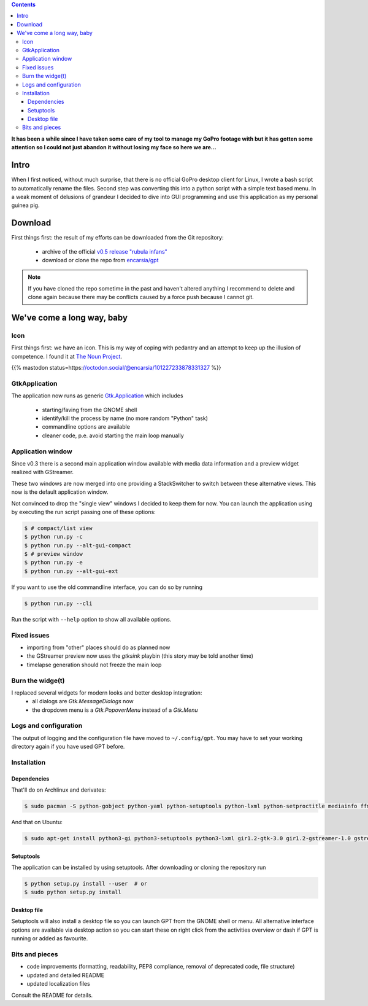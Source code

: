.. title: GPT: v0.5 release
.. slug: gptv05
.. date: 2018-12-14 15:18:15 UTC+01:00
.. tags: gopro,actioncam,gpt,python,gtk
.. category: repository
.. link: 
.. description: 
.. type: text

.. class:: pull-right

.. contents::

.. image:: /images/gpt/gpt_icon.png

**It has been a while since I have taken some care of my tool to manage my GoPro footage with but it has gotten some attention so I could not just abandon it without losing my face so here we are...**

Intro
=====

When I first noticed, without much surprise, that there is no official GoPro desktop client for Linux, I wrote a bash script to automatically rename the files. Second step was converting this into a python script with a simple text based menu. In a weak moment of delusions of grandeur I decided to dive into GUI programming and use this application as my personal guinea pig.

Download
========

First things first: the result of my efforts can be downloaded from the Git repository:

    * archive of the official `v0.5 release "rubula infans" <https://github.com/encarsia/gpt/releases/tag/v0.5>`_
    * download or clone the repo from `encarsia/gpt <https://github.com/encarsia/gpt>`_

.. note::

    If you have cloned the repo sometime in the past and haven't altered anything I recommend to delete and clone again because there may be conflicts caused by a force push because I cannot git.

.. raw:: html

    <video width="600" autoplay loop>
     <source src="../../files/cast_0.5.webm" type="video/webm">
     Your browser does not support the video tag.
    </video>

We've come a long way, baby
===========================

Icon
****

First things first:  we have an icon. This is my way of coping with pedantry and an attempt to keep up the illusion of competence.
I found it at `The Noun Project <https://thenounproject.com/>`_.

{{% mastodon status=https://octodon.social/@encarsia/101227233878331327 %}}

GtkApplication
**************

The application now runs as generic `Gtk.Application <https://lazka.github.io/pgi-docs/#Gtk-3.0/classes/Application.html>`_ which includes

    * starting/faving from the GNOME shell
    * identify/kill the process by name (no more random "Python" task)
    * commandline options are available
    * cleaner code, p.e. avoid starting the main loop manually

Application window
******************

Since v0.3 there is a second main application window available with media data information and a preview widget realized with GStreamer.

These two windows are now merged into one providing a StackSwitcher to switch between these alternative views. This now is the default application window.

Not convinced to drop the "single view" windows I decided to keep them for now. You can launch the application using by executing the run script passing one of these options:

.. code:: bash

    $ # compact/list view
    $ python run.py -c
    $ python run.py --alt-gui-compact
    $ # preview window
    $ python run.py -e
    $ python run.py --alt-gui-ext

If you want to use the old commandline interface, you can do so by running

.. code:: bash

    $ python run.py --cli

Run the script with ``--help`` option to show all available options.

Fixed issues
************

* importing from "other" places should do as planned now
* the GStreamer preview now uses the *gtksink* playbin (this story may be told another time)
* timelapse generation should not freeze the main loop


Burn the widge(t)
*****************

I replaced several widgets for modern looks and better desktop integration:
    * all dialogs are *Gtk.MessageDialogs* now
    * the dropdown menu is a *Gtk.PopoverMenu* instead of a *Gtk.Menu*

Logs and configuration
**********************

The output of logging and the configuration file have moved to ``~/.config/gpt``. You may have to set your working directory again if you have used GPT before.

Installation
************

Dependencies
------------

That'll do on Archlinux and derivates:

.. code:: bash

    $ sudo pacman -S python-gobject python-yaml python-setuptools python-lxml python-setproctitle mediainfo ffmpeg

And that on Ubuntu:

.. code:: bash

    $ sudo apt-get install python3-gi python3-setuptools python3-lxml gir1.2-gtk-3.0 gir1.2-gstreamer-1.0 gstreamer1.0-gtk3 mediainfo ffmpeg

Setuptools
----------

The application can be installed by using setuptools. After downloading or cloning the repository run

.. code:: bash

    $ python setup.py install --user  # or
    $ sudo python setup.py install

Desktop file
------------

Setuptools will also install a desktop file so you can launch GPT from the GNOME shell or menu. All alternative interface options are available via desktop action so you can start these on right click from the activities overview or dash if GPT is running or added as favourite.

.. image:: /images/gpt/dash_0.5.png

Bits and pieces
***************

* code improvements (formatting, readability, PEP8 compliance, removal of deprecated code, file structure)
* updated and detailed README
* updated localization files

Consult the README for details.
